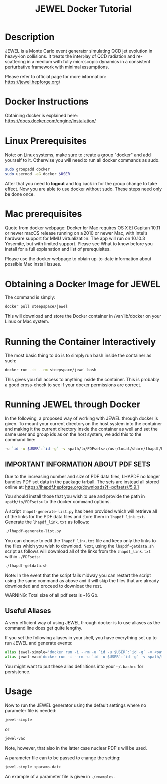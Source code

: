#+TITLE: JEWEL Docker Tutorial

* Description

JEWEL is a Monte Carlo event generator simulating QCD jet evolution in heavy-ion collisions. It treats the interplay of QCD radiation and re-scattering in a medium with fully microscopic dynamics in a consistent perturbative framework with minimal assumptions.

Please refer to official page for more information: https://jewel.hepforge.org/

* Docker Instructions
Obtaining docker is explained here: https://docs.docker.com/engine/installation/

* Linux Prerequisites
Note: on Linux systems, make sure to create a group "docker" and add yourself to it. Otherwise you will need to run all docker commands as sudo.
#+begin_src bash
sudo groupadd docker
sudo usermod -aG docker $USER
#+end_src
After that you need to *logout* and log back in for the group change to take effect. Now you are able to use docker without sudo. These steps need only be done once.

* Mac prerequisites
Quote from docker webpage: Docker for Mac requires OS X El Capitan 10.11 or newer macOS release running on a 2010 or newer Mac, with Intel’s hardware support for MMU virtualization. The app will run on 10.10.3 Yosemite, but with limited support. Please see What to know before you install for a full explanation and list of prerequisites.

Please use the docker webpage to obtain up-to-date information about possible Mac install issues.

* Obtaining a Docker Image for JEWEL
The command is simply:
#+begin_src bash
docker pull steepspace/jewel
#+end_src
This will download and store the Docker container in /var/lib/docker on your Linux or Mac system.

* Running the Container Interactively
The most basic thing to do is to simply run bash inside the container as such:
#+begin_src bash
docker run -it --rm steepspace/jewel bash
#+end_src
This gives you full access to anything inside the container. This is probably a good cross-check to see if your docker permissions are correct.

* Running JEWEL through Docker
In the following, a proposed way of working with JEWEL through docker is given. To mount your current directory on the host system into the container and making it the current directory inside the container as well and set the same user and group ids as on the host system, we add this to the command line:
#+begin_src bash
-u `id -u $USER`:`id -g` -v <path/to/PDFsets>:/usr/local/share/lhapdf/PDFsets -v $PWD:$PWD -w $PWD
#+end_src

** IMPORTANT INFORMATION ABOUT PDF SETS
Due to the increasing number and size of PDF data files, LHAPDF no longer bundles PDF set data in the package tarball. The sets are instead all stored online at: https://lhapdf.hepforge.org/downloads?f=pdfsets//5.9.1

You should install those that you wish to use and provide the path in ~<path/to/PDFsets>~ to the docker command options.

A script ~lhapdf-generate-list.py~ has been provided which will retrieve all of the links for the PDF data files and store them in ~lhapdf_link.txt~. Generate the ~lhapdf_link.txt~ as follows:
#+begin_src bash
./lhapdf-generate-list.py
#+end_src
You can choose to edit the ~lhapdf_link.txt~ file and keep only the links to the files which you wish to download. Next, using the ~lhapdf-getdata.sh~ script as follows will download all of the links from the ~lhapdf_link.txt~ within ~./PDFsets~:
#+begin_src bash
./lhapdf-getdata.sh
#+end_src
Note: In the event that the script fails midway you can restart the script using the same command as above and it will skip the files that are already downloaded and proceed to download the rest.

WARNING: Total size of all pdf sets is ~16 Gb.

** Useful Aliases
A very efficient way of using JEWEL through docker is to use aliases as the command line does get quite lengthy.

If you set the following aliases in your shell, you have everything set up to run JEWEL and generate events:
#+begin_src bash
alias jewel-simple='docker run -i --rm -u `id -u $USER`:`id -g` -v <path/to/PDFsets>:/usr/local/share/lhapdf/PDFsets -v $PWD:$PWD -w $PWD steepspace/jewel jewel-2.2.0-simple'
alias jewel-vac='docker run -i --rm -u `id -u $USER`:`id -g` -v <path/to/PDFsets>:/usr/local/share/lhapdf/PDFsets -v $PWD:$PWD -w $PWD steepspace/jewel jewel-2.2.0-vac'
#+end_src
You might want to put these alias definitions into your =~/.bashrc= for persistence.

* Usage
Now to run the JEWEL generator using the default settings where no parameter file is needed:
#+begin_src bash
jewel-simple
#+end_src
or
#+begin_src bash
jewel-vac
#+end_src
Note, however, that also in the latter case nuclear PDF's will be used.

A parameter file can to be passed to change the setting:
#+begin_src bash
jewel-simple <params.dat>
#+end_src
An example of a parameter file is given in ~./examples~.
